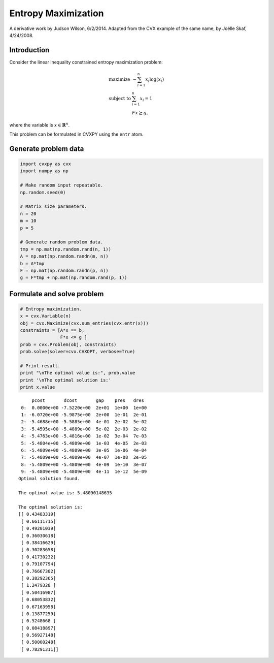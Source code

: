 .. _max_entropy:

Entropy Maximization
====================

A derivative work by Judson Wilson, 6/2/2014. Adapted from the CVX
example of the same name, by Joëlle Skaf, 4/24/2008.

Introduction
------------

Consider the linear inequality constrained entropy maximization problem:

.. math::

   \begin{array}{ll}
       \mbox{maximize}   & -\sum_{i=1}^n x_i \log(x_i) \\
       \mbox{subject to} & \sum_{i=1}^n x_i = 1 \\
                         & Fx \succeq g,
       \end{array}

where the variable is :math:`x \in \mathbf{{\mbox{R}}}^{n}`.

This problem can be formulated in CVXPY using the ``entr`` atom.

Generate problem data
---------------------

.. code:: python

    import cvxpy as cvx
    import numpy as np

    # Make random input repeatable.
    np.random.seed(0)

    # Matrix size parameters.
    n = 20
    m = 10
    p = 5

    # Generate random problem data.
    tmp = np.mat(np.random.rand(n, 1))
    A = np.mat(np.random.randn(m, n))
    b = A*tmp
    F = np.mat(np.random.randn(p, n))
    g = F*tmp + np.mat(np.random.rand(p, 1))

Formulate and solve problem
---------------------------

.. code:: python

    # Entropy maximization.
    x = cvx.Variable(n)
    obj = cvx.Maximize(cvx.sum_entries(cvx.entr(x)))
    constraints = [A*x == b,
                   F*x <= g ]
    prob = cvx.Problem(obj, constraints)
    prob.solve(solver=cvx.CVXOPT, verbose=True)

    # Print result.
    print "\nThe optimal value is:", prob.value
    print '\nThe optimal solution is:'
    print x.value

.. parsed-literal::

         pcost       dcost       gap    pres   dres
     0:  0.0000e+00 -7.5220e+00  2e+01  1e+00  1e+00
     1: -6.0720e+00 -5.9875e+00  2e+00  1e-01  2e-01
     2: -5.4688e+00 -5.5885e+00  4e-01  2e-02  5e-02
     3: -5.4595e+00 -5.4889e+00  5e-02  2e-03  2e-02
     4: -5.4763e+00 -5.4816e+00  1e-02  3e-04  7e-03
     5: -5.4804e+00 -5.4809e+00  1e-03  4e-05  2e-03
     6: -5.4809e+00 -5.4809e+00  3e-05  1e-06  4e-04
     7: -5.4809e+00 -5.4809e+00  4e-07  1e-08  2e-05
     8: -5.4809e+00 -5.4809e+00  4e-09  1e-10  3e-07
     9: -5.4809e+00 -5.4809e+00  4e-11  1e-12  5e-09
    Optimal solution found.

    The optimal value is: 5.48090148635

    The optimal solution is:
    [[ 0.43483319]
     [ 0.66111715]
     [ 0.49201039]
     [ 0.36030618]
     [ 0.38416629]
     [ 0.30283658]
     [ 0.41730232]
     [ 0.79107794]
     [ 0.76667302]
     [ 0.38292365]
     [ 1.2479328 ]
     [ 0.50416987]
     [ 0.68053832]
     [ 0.67163958]
     [ 0.13877259]
     [ 0.5248668 ]
     [ 0.08418897]
     [ 0.56927148]
     [ 0.50000248]
     [ 0.78291311]]

